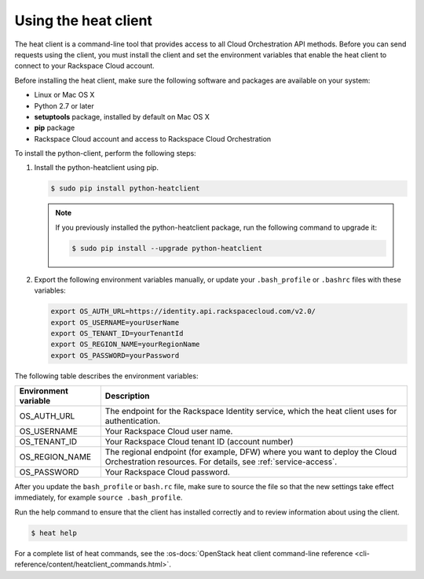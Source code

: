 .. _request-using-heat-client:

Using the heat client
~~~~~~~~~~~~~~~~~~~~~

The heat client is a command-line tool that provides access to all
Cloud Orchestration API methods. Before you can send requests using the
client, you must install the client and set the environment variables
that enable the heat client to connect to your Rackspace
Cloud account.

Before installing the heat client, make sure the following software and
packages are available on your system:

- Linux or Mac OS X
- Python 2.7 or later
- **setuptools** package, installed by default on Mac OS X
- **pip** package
- Rackspace Cloud account and access to Rackspace Cloud Orchestration

To install the python-client, perform the following steps:

1. Install the python-heatclient using pip.

   .. code::

      $ sudo pip install python-heatclient

   .. note::

      If you previously installed the python-heatclient package, run the
      following command to upgrade it:

      .. code::

         $ sudo pip install --upgrade python-heatclient

2. Export the following environment variables manually, or update your
   ``.bash_profile`` or ``.bashrc`` files with these variables:

   .. code::

        export OS_AUTH_URL=https://identity.api.rackspacecloud.com/v2.0/
        export OS_USERNAME=yourUserName
        export OS_TENANT_ID=yourTenantId
        export OS_REGION_NAME=yourRegionName
        export OS_PASSWORD=yourPassword

The following table describes the environment variables:

+-----------------------+-------------------------------------------------+
| Environment variable  | Description                                     |
+=======================+=================================================+
| OS_AUTH_URL           | The endpoint for the Rackspace Identity         |
|                       | service, which the heat client uses for         |
|                       | authentication.                                 |
+-----------------------+-------------------------------------------------+
| OS_USERNAME           | Your Rackspace Cloud user name.                 |
+-----------------------+-------------------------------------------------+
| OS_TENANT_ID          | Your Rackspace Cloud tenant ID (account number) |
+-----------------------+-------------------------------------------------+
| OS_REGION_NAME        | The regional endpoint (for example, DFW) where  |
|                       | you want to deploy the Cloud Orchestration      |
|                       | resources. For details, see                     |
|                       | :ref:`service-access`.                          |
+-----------------------+-------------------------------------------------+
| OS_PASSWORD           | Your Rackspace Cloud password.                  |
+-----------------------+-------------------------------------------------+

After you update the ``bash_profile`` or ``bash.rc`` file, make sure to source
the file so that the new settings take effect immediately, for example
``source .bash_profile``.

Run the help command to ensure that the client has installed correctly and
to review information about using the client.

.. code::

     $ heat help

For a complete list of heat commands, see the
:os-docs:`OpenStack heat client command-line reference
<cli-reference/content/heatclient_commands.html>`.
